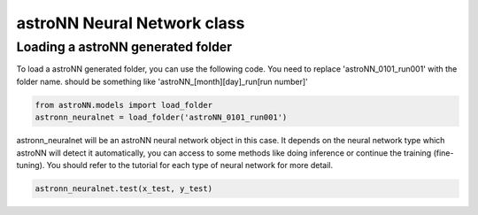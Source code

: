
astroNN Neural Network class
=============================

Loading a astroNN generated folder
-----------------------------------

To load a astroNN generated folder, you can use the following code. You need to replace 'astroNN_0101_run001' with the folder name. should be something like 'astroNN_[month][day]_run[run number]'

.. code:: python

    from astroNN.models import load_folder
    astronn_neuralnet = load_folder('astroNN_0101_run001')

astronn_neuralnet will be an astroNN neural network object in this case. It depends on the neural network type which astroNN will detect it automatically, you can access to some methods like doing inference or continue the training (fine-tuning). You should refer to the tutorial for each type of neural network for more detail.

.. code:: python

    astronn_neuralnet.test(x_test, y_test)